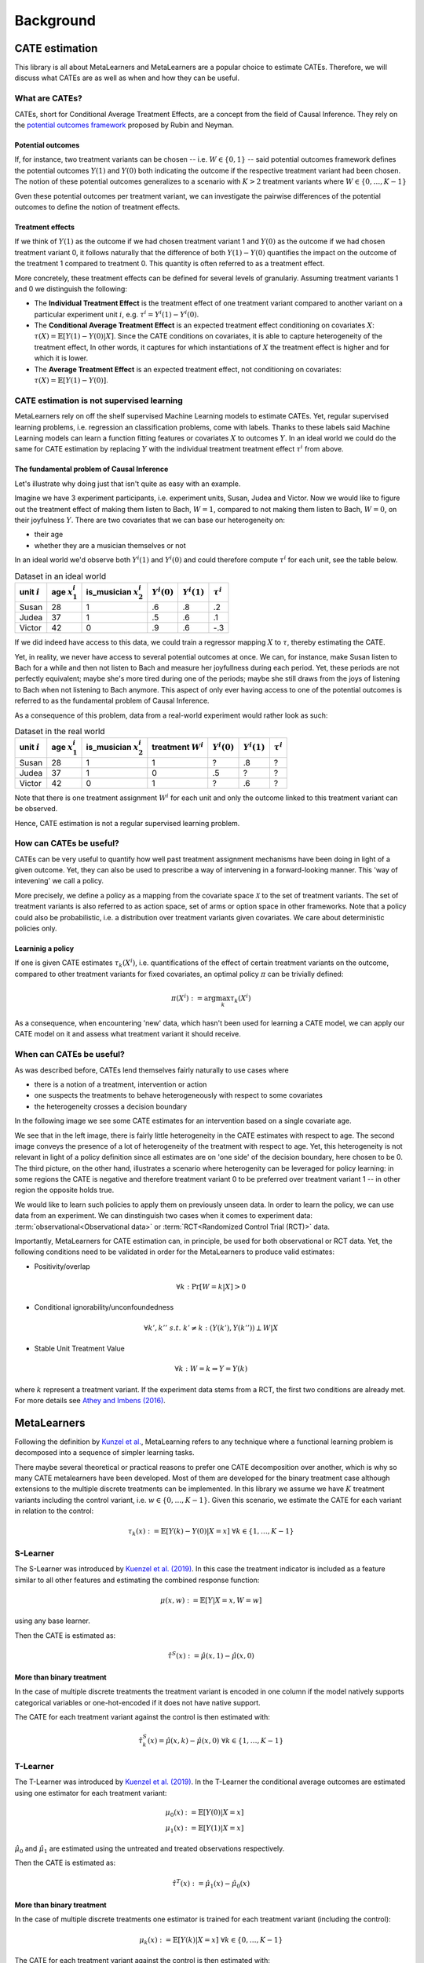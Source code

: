 Background
==========

CATE estimation
---------------

This library is all about MetaLearners and MetaLearners are a popular
choice to estimate CATEs. Therefore, we will discuss what CATEs are as
well as when and how they can be useful.

What are CATEs?
"""""""""""""""

CATEs, short for Conditional Average Treatment Effects, are a concept
from the field of Causal Inference. They rely on the `potential
outcomes framework <https://web.archive.org/web/20150513202106/http://sekhon.berkeley.edu/papers/SekhonOxfordHandbook.pdf>`_ proposed by Rubin and Neyman.

Potential outcomes
******************

If, for instance, two treatment variants  can be chosen --
i.e. :math:`W \in \{0, 1\}` -- said
potential outcomes framework defines the potential outcomes
:math:`Y(1)` and :math:`Y(0)` both indicating the outcome
if the respective treatment variant had been chosen. The notion of
these potential outcomes generalizes to a scenario with :math:`K > 2`
treatment variants where :math:`W \in \{0, \dots, K-1\}`

Gven these potential outcomes per treatment variant, we can
investigate the pairwise differences of the potential outcomes to
define the notion of treatment effects.

Treatment effects
*****************

If we think of :math:`Y(1)` as the outcome if we had chosen treatment
variant 1 and :math:`Y(0)` as the outcome if we had chosen treatment
variant 0, it follows naturally that the difference of both
:math:`Y(1) - Y(0)` quantifies the impact on the outcome of the treatment
1 compared to treatment 0. This quantity is often referred to as a
treatment effect.

More concretely, these treatment effects can be defined for several
levels of granulariy. Assuming treatment variants 1 and 0 we
distinguish the following:

* The **Individual Treatment Effect** is the treatment effect of one
  treatment variant compared to another variant on a particular experiment unit
  :math:`i`, e.g. :math:`\tau^i = Y^i(1) - Y^i(0)`.

* The **Conditional Average Treatment Effect** is an expected treatment
  effect conditioning on covariates :math:`X`: :math:`\tau(X) =
  \mathbb{E}[Y(1) - Y(0)|X]`. Since the CATE conditions on covariates,
  it is able to capture heterogeneity of the treatment effect,
  In other words, it captures for which instantiations of :math:`X` the treatment effect is
  higher and for which it is lower.

* The **Average Treatment Effect** is an expected treatment effect, not
  conditioning on covariates: :math:`\tau(X) = \mathbb{E}[Y(1) -
  Y(0)]`.


CATE estimation is not supervised learning
""""""""""""""""""""""""""""""""""""""""""

MetaLearners rely on off the shelf supervised Machine Learning models
to estimate CATEs. Yet, regular supervised learning problems,
i.e. regression an classification problems, come with labels. Thanks
to these labels said
Machine Learning models can learn a function fitting features or
covariates :math:`X` to outcomes :math:`Y`. In an ideal world we could
do the same for CATE estimation by replacing :math:`Y` with the
individual treatment treatment effect :math:`\tau^i` from above.

The fundamental problem of Causal Inference
*******************************************

Let's illustrate why doing just that isn't quite as easy with an example.

Imagine we have 3 experiment participants, i.e. experiment units,
Susan, Judea and Victor. Now we would like to figure out the treatment
effect of making them listen to Bach, :math:`W = 1`, compared to not
making them listen to Bach, :math:`W=0`, on their joyfulness
:math:`Y`. There are two covariates that we can base our heterogeneity
on:

* their age
* whether they are a musician themselves or not

In an ideal world we'd observe both :math:`Y^i(1)` and :math:`Y^i(0)` and
could therefore compute :math:`\tau^i` for each unit, see the table below.

.. list-table:: Dataset in an ideal world
   :header-rows: 1

   * - unit :math:`i`
     - age :math:`x_1^i`
     - is_musician :math:`x_2^i`
     - :math:`Y^i(0)`
     - :math:`Y^i(1)`
     - :math:`\tau^i`
   * - Susan
     - 28
     - 1
     - .6
     - .8
     - .2
   * - Judea
     - 37
     - 1
     - .5
     - .6
     - .1
   * - Victor
     - 42
     - 0
     - .9
     - .6
     - -.3

If we did indeed have access to this data, we could train a regressor
mapping :math:`X` to :math:`\tau`, thereby estimating the CATE.

Yet, in reality, we never have access to several potential outcomes at once. We
can, for instance, make Susan listen to Bach for a while and then not
listen to Bach and measure her joyfullness during each period. Yet,
these periods are not perfectly equivalent; maybe she's more tired during
one of the periods; maybe she still draws from the joys of
listening to Bach when not listening to Bach anymore. This aspect of
only ever having access to one of the potential outcomes is referred
to as the fundamental problem of Causal Inference.

As a consequence of this problem, data from a real-world experiment
would rather look as such:

.. list-table:: Dataset in the real world
   :header-rows: 1

   * - unit :math:`i`
     - age :math:`x_1^i`
     - is_musician :math:`x_2^i`
     - treatment :math:`W^i`
     - :math:`Y^i(0)`
     - :math:`Y^i(1)`
     - :math:`\tau^i`
   * - Susan
     - 28
     - 1
     - 1
     - ?
     - .8
     - ?
   * - Judea
     - 37
     - 1
     - 0
     - .5
     - ?
     - ?
   * - Victor
     - 42
     - 0
     - 1
     - ?
     - .6
     - ?

Note that there is one treatment assignment :math:`W^i` for each unit
and only the outcome linked to this treatment variant can be observed.

Hence, CATE estimation is not a regular supervised learning problem.

.. _how-can-cates-be-useful:

How can CATEs be useful?
""""""""""""""""""""""""

CATEs can be very useful to quantify how well past treatment assignment
mechanisms have been doing in light of a given outcome. Yet, they can
also be used to prescribe a way of intervening in a forward-looking
manner. This 'way of intevening' we call a policy.

More precisely, we define a policy as a mapping from the covariate space
:math:`\mathcal{X}` to the set of treatment variants. The set of
treatment variants is also referred to as action space, set of arms
or option space in other frameworks. Note that a policy could also be
probabilistic, i.e. a distribution over treatment variants given
covariates. We care about deterministic policies only.

Learninig a policy
******************

If one is given CATE estimates :math:`\tau_{k}(X^i)`, i.e. quantifications of the effect of
certain treatment variants on the outcome, compared to other treatment
variants for fixed covariates, an optimal policy :math:`\pi` can be trivially
defined:

.. math::
   \pi(X^i) := \arg\max_k \tau_{k}(X^i)

As a consequence, when encountering 'new' data, which hasn't been used
for learning a CATE model, we can apply our CATE model on it and
assess what treatment variant it should receive.


When can CATEs be useful?
"""""""""""""""""""""""""

As was described before, CATEs lend themselves fairly naturally to
use cases where

* there is a notion of a treatment, intervention or action
* one suspects the treatments to behave heterogeneously with respect
  to some covariates
* the heterogeneity crosses a decision boundary

In the following image we see some CATE estimates for an intervention
based on a single covariate age.

.. image:: imgs/heterogeneity.svg
   :scale: 100 %
   :alt: alternate text
   :align: center

We see that in the left image, there is fairly little heterogeneity in
the CATE estimates with respect to age. The second image conveys the
presence of a lot of heterogeneity of the treatment with respect to
age. Yet, this heterogeneity is not relevant in light of a policy
definition since all estimates are on 'one side' of the decision
boundary, here chosen to be 0. The third picture, on the other hand,
illustrates a scenario where heterogenity can be leveraged for policy
learning: in some regions the CATE is negative and therefore treatment
variant 0 to be preferred over treatment variant 1 -- in other region
the opposite holds true.

We would like to learn such policies to apply them on previously
unseen data. In order to learn the policy, we can use data from an experiment.
We can dinstinguish two cases when it comes to experiment data:
:term:`observational<Observational data>` or
:term:`RCT<Randomized Control Trial (RCT)>` data.

Importantly, MetaLearners for CATE estimation can, in principle, be
used for both observational or RCT data. Yet, the following conditions
need to be validated in order for the MetaLearners to produce valid
estimates:

* Positivity/overlap

.. math::
   \forall k: \Pr[W=k|X] > 0

* Conditional ignorability/unconfoundedness

.. math::
   \forall k', k''\ s.t.\ k' \neq k: (Y(k'), Y(k'')) \perp W | X

* Stable Unit Treatment Value

.. math::
   \forall k: W = k \Rightarrow Y = Y(k)

where :math:`k` represent a treatment variant. If the experiment data stems from a RCT, the first two conditions are
already met. For more details see `Athey and Imbens (2016) <https://arxiv.org/pdf/1607.00698>`_.


MetaLearners
------------
Following the definition by `Kunzel et al. <https://doi.org/10.1073/pnas.1804597116>`_, MetaLearning
refers to any technique where a functional learning problem is decomposed into a sequence of
simpler learning tasks.

There maybe several theoretical or practical reasons to prefer one CATE decomposition over
another, which is why so many CATE metalearners have been developed. Most of them are
developed for the binary treatment case although extensions to the multiple discrete
treatments can be implemented. In this library we assume we have :math:`K` treatment
variants including the control variant, i.e. :math:`w \in \{0,\dots,K-1\}`. Given this scenario,
we estimate the CATE for each variant in relation to the control:

.. math::
    \tau_k(x) := \mathbb{E}[Y(k) - Y(0) | X=x] \; \forall k \in \{1,\dots, K-1\}

S-Learner
"""""""""""""""""""""
The S-Learner was introduced by `Kuenzel et al. (2019) <https://arxiv.org/pdf/1706.03461.pdf>`_.
In this case the treatment indicator is included as a feature similar to all other features
and estimating the combined response function:

.. math::
    \mu (x, w) := \mathbb{E}[Y | X = x, W=w]

using any base learner.

Then the CATE is estimated as:

.. math::
    \hat{\tau}^S(x) := \hat{\mu}(x,1) - \hat{\mu}(x,0)

More than binary treatment
**************************

In the case of multiple discrete treatments the treatment variant is encoded in one
column if the model natively supports categorical variables or one-hot-encoded if it does
not have native support.

The CATE for each treatment variant against the control is then estimated with:

.. math::
    \hat{\tau}_k^S(x) = \hat{\mu}(x,k) - \hat{\mu}(x,0) \; \forall k \in \{1,\dots, K-1\}

T-Learner
"""""""""""""""""""""
The T-Learner was introduced by `Kuenzel et al. (2019) <https://arxiv.org/pdf/1706.03461.pdf>`_.
In the T-Learner the conditional average outcomes are estimated using one estimator for
each treatment variant:

.. math::
    \mu_0 (x) &:= \mathbb{E}[Y(0) | X = x] \\
    \mu_1 (x) &:= \mathbb{E}[Y(1) | X = x]

:math:`\hat{\mu}_0` and :math:`\hat{\mu}_1` are estimated using the untreated and treated observations
respectively.

Then the CATE is estimated as:

.. math::
    \hat{\tau}^T(x) := \hat{\mu}_1(x) - \hat{\mu}_0(x)

More than binary treatment
**************************

In the case of multiple discrete treatments one estimator is trained for each treatment
variant (including the control):

.. math::
    \mu_k (x) := \mathbb{E}[Y(k) | X = x] \; \forall k \in \{0,\dots, K-1\}

The CATE for each treatment variant against the control is then estimated with:

.. math::
    \hat{\tau}_k^T(x) := \hat{\mu}_k(x) - \hat{\mu}_0(x) \; \forall k \in \{1,\dots, K-1\}

X-Learner
"""""""""""""""""""""
The X-Learner was introduced by `Kuenzel et al. (2019) <https://arxiv.org/pdf/1706.03461.pdf>`_.
It is an extension of the T-Learner and consists of three stages:

#.  Estimate the conditional average outcomes for each variant:

    .. math::
        \mu_0 (x) &:= \mathbb{E}[Y(0) | X = x] \\
        \mu_1 (x) &:= \mathbb{E}[Y(1) | X = x]

#.  Impute the treatment effect for the observations in the treated group based on the
    control-outcome estimator as well as the treatment effect for the observations in the control
    group based on the treatment-outcome estimator:

    .. math::
        \widetilde{D}_1^i &:= Y^i_1 - \hat{\mu}_0(X^i_1) \\
        \widetilde{D}_0^i &:= \hat{\mu}_1(X^i_0) - Y^i_0

    Then estimate :math:`\tau_1(x) := \mathbb{E}[\widetilde{D}^i_1 | X=x]` and
    :math:`\tau_0(x) := \mathbb{E}[\widetilde{D}^i_0 | X=x]` using the observations in the
    treatment group and the ones in the control group respectively.
#.  Define the CATE estimate by a weighted average of the two estimates in stage 2:

    .. math::
        \hat{\tau}^X(x) := g(x)\hat{\tau}_0(x) + (1-g(x))\hat{\tau}_1(x)

    where :math:`g(x) \in [0,1]`. We take :math:`g(x) := \mathbb{E}[W = 1 | X=x]` to be
    the propensity score.

More than binary treatment
**************************

In the case of multiple discrete treatments the stages are similar to the binary case:

#.  One outcome model is estimated for each variant (including the control), and one
    propensity model is trained as a multiclass classifier, :math:`\forall k \in \{0,\dots, K-1\}`:

    .. math::
        \mu_k (x) &:= \mathbb{E}[Y(k) | X = x]\\
        e(x, k) &:= \mathbb{E}[\mathbb{I}\{W = k\} | X=x] = \mathbb{P}[W = k | X=x]

#.  The treatment effects are imputed using the corresponding outcome estimator,
    :math:`\forall k \in \{1,\dots, K-1\}`:

    .. math::
        \widetilde{D}_k^i &:= Y^i_k - \hat{\mu}_0(X^i_k) \\
        \widetilde{D}_{0,k}^i &:= \hat{\mu}_k(X^i_0) - Y^i_0

    Then :math:`\tau_k(x) := \mathbb{E}[\widetilde{D}^i_k | X=x]` is estimated using the
    observations which received treatment :math:`k` and :math:`\tau_{0,k}(x) := \mathbb{E}[\widetilde{D}^i_{0,k} | X=x]`
    using the observations in the control group.

#.  Finally the CATE for each variant is estimated as a weighted average:

    .. math::
        \hat{\tau}_k^X(x) := g(x, k)\hat{\tau}_{0,k}(x) + (1-g(x,k))\hat{\tau}_k(x)

    Where

    .. math::
        g(x,k) := \frac{\hat{e}(x,k)}{\hat{e}(x,k) + \hat{e}(x,0)}



R-Learner
"""""""""""""""""""""
The R-Learner was introduced by `Nie et al. (2017) <https://arxiv.org/pdf/1712.04912>`_.
It consists of two stages:

#.  Estimate a general outcome model and a propensity model:

    .. math::
        m(x) &:= \mathbb{E}[Y | X=x] \\
        e(x) &:= \mathbb{P}[W = 1 | X=x]

#.  Estimate the treatment effect by minimising the R-Loss:

    .. math::
        \DeclareMathOperator*{\argmin}{arg\,min}
        \hat{\tau}^R (\cdot) &:= \argmin_{\tau}\Bigg\{\mathbb{E}\Bigg[\bigg(\left\{Y^i - \hat{m}(X^i)\right\} - \left\{W^i - \hat{e}(X^i)\right\}\tau(X^i)\bigg)^2\Bigg]\Bigg\} \\
        &=\argmin_{\tau}\left\{\mathbb{E}\left[\left\{W^i - \hat{e}(X^i)\right\}^2\bigg(\frac{\left\{Y^i - \hat{m}(X^i)\right\}}{\left\{W^i - \hat{e}(X^i)\right\}} - \tau(X^i)\bigg)^2\right]\right\} \\
        &= \argmin_{\tau}\left\{\mathbb{E}\left[{\widetilde{W}^i}^2\bigg(\frac{\widetilde{Y}^i}{\widetilde{W}^i} - \tau(X^i)\bigg)^2\right]\right\}

    Where

    .. math::
      \widetilde{W}^i &= W^i - \hat{e}(X^i) \\
      \widetilde{Y}^i &= Y^i - \hat{m}(X^i)

    And therefore any ML model which supports weighting each observation differently can be used for the final model.

More than binary treatment
**************************

In the case of multiple discrete treatments the stages are similar to
the binary case. More precisely, the first stage is perfectly
equivalent. Yet, the second stage includes a conceptual change: we
arbitrarily define one treatment variant as control -- the variant with
index 0 -- and estimate pair-wise treatment effects of every other variant to
the control variant.

#.  Estimate a general outcome model and a propensity model:

    .. math::
        m(x) &:= \mathbb{E}[Y | X=x] \\
        e(x) &:= \mathbb{P}[W = k | X=x]

#. For each :math:`k \neq 0`, estimate the pairwise treatment effect :math:`\hat{\tau}_{0,k}^R`
   between 0 and :math:`k` by minimising the R-Loss from above. In
   order to fit these models, we fit the pseudo outcomes only on
   observations of either the control group or the treatment variant
   group :math:`k`.

Note that

* in chapter 7, `Nie et al. (2017) <https://arxiv.org/pdf/1712.04912>`_ suggest a generalization of the R-Loss
  simultaneously taking all treatment variants into account. Yet,
  `Acharki et al. (2023) <https://arxiv.org/pdf/2205.14714>`_ point out
  practical shortcoming of this approach.

* our implementation differs subtly from the CausalML
  implementation: while we train a multi-class propensity model whose
  estimates we normalize subsequently, CausalML estimates one
  propensity model per control-treatment pair.

* rather than estimating one treatment effect per
  control-treatment pair, we could also estimate the treatment effects
  between each treatment variant.


DR-Learner
"""""""""""""""""""""
The DR-Learner was introduced by `Kennedy (2020) <https://arxiv.org/pdf/2004.14497>`_.
It consists of two stages:

#.  Estimate  the conditional average outcomes for each variant and a propensity model:

    .. math::
        \mu_0 (x, w) &:= \mathbb{E}[Y(0) | X = x] \\
        \mu_1 (x, w) &:= \mathbb{E}[Y(1) | X = x] \\
        e(x) &:= \mathbb{E}[W = 1 | X=x]

    and construct the pseudo-outcomes:

    .. math::
        \varphi(X^i, W^i, Y^i) := \frac{W^i - \hat{e}(X^i)}{\hat{e}(X^i)(1-\hat{e}(X^i))}\big\{Y^i - \hat{\mu}_{W^i}(X^i)\big\} + \hat{\mu}_{1}(X^i) - \hat{\mu}_{0}(X^i)

#.  Estimate the CATE by regressing :math:`\varphi` on :math:`X`:

    .. math::
        \hat{\tau}^{DR}(x) := \mathbb{E}[\varphi(X^i, W^i, Y^i) | X^i=x]

More than binary treatment
**************************

In the case of multiple discrete treatments the stages are similar to the binary case:

#.  One outcome model is estimated for each variant (including the control), and one
    propensity model is trained as a multiclass classifier, :math:`\forall k \in \{0,\dots, K-1\}`:

    .. math::
        \mu_k (x) &:= \mathbb{E}[Y(k) | X = x]\\
        e(x, k) &:= \mathbb{E}[\mathbb{I}\{W = k\} | X=x] = \mathbb{P}[W = k | X=x]

    The pseudo-outcomes are constructed for each treatment variant, :math:`\forall k \in \{1,\dots, K-1\}`:

    .. math::
        \varphi_k(X^i, W^i, Y^i) := &\frac{Y^i - \hat{\mu}_{k}(X^i)}{\hat{e}(k, X^i)}\mathbb{I}\{W^i = k\} + \hat{\mu}_k(X^i) \\
        &- \frac{Y^i - \hat{\mu}_{0}(X^i)}{\hat{e}(0, X^i)}\mathbb{I}\{W^i = 0\} - \hat{\mu}_0(X^i)

#.  Finally, the CATE is estimated by regressing :math:`\varphi_k` on :math:`X` for each
    treatment variant, :math:`\forall k \in \{1,\dots, K-1\}`:

    .. math::
        \hat{\tau}_k^{DR}(x) := \mathbb{E}[\varphi_k(X^i, W^i, Y^i) | X^i=x]
